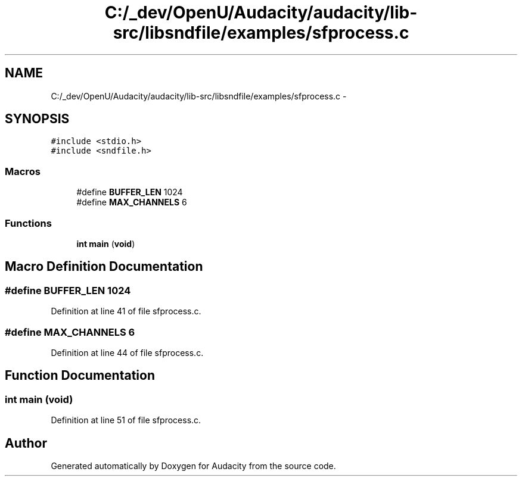 .TH "C:/_dev/OpenU/Audacity/audacity/lib-src/libsndfile/examples/sfprocess.c" 3 "Thu Apr 28 2016" "Audacity" \" -*- nroff -*-
.ad l
.nh
.SH NAME
C:/_dev/OpenU/Audacity/audacity/lib-src/libsndfile/examples/sfprocess.c \- 
.SH SYNOPSIS
.br
.PP
\fC#include <stdio\&.h>\fP
.br
\fC#include <sndfile\&.h>\fP
.br

.SS "Macros"

.in +1c
.ti -1c
.RI "#define \fBBUFFER_LEN\fP   1024"
.br
.ti -1c
.RI "#define \fBMAX_CHANNELS\fP   6"
.br
.in -1c
.SS "Functions"

.in +1c
.ti -1c
.RI "\fBint\fP \fBmain\fP (\fBvoid\fP)"
.br
.in -1c
.SH "Macro Definition Documentation"
.PP 
.SS "#define BUFFER_LEN   1024"

.PP
Definition at line 41 of file sfprocess\&.c\&.
.SS "#define MAX_CHANNELS   6"

.PP
Definition at line 44 of file sfprocess\&.c\&.
.SH "Function Documentation"
.PP 
.SS "\fBint\fP main (\fBvoid\fP)"

.PP
Definition at line 51 of file sfprocess\&.c\&.
.SH "Author"
.PP 
Generated automatically by Doxygen for Audacity from the source code\&.
